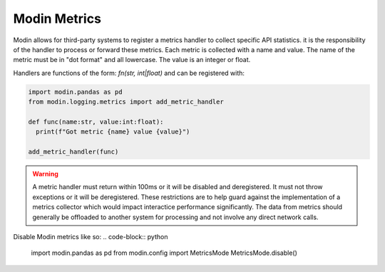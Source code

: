 Modin Metrics
=============

Modin allows for third-party systems to register a metrics handler to collect specific API statistics.
it is the responsibility of the handler to process or forward these metrics. Each metric is collected
with a name and value. The name of the metric must be in "dot format" and all lowercase. The value is
an integer or float.

Handlers are functions of the form: `fn(str, int|float)` and can be registered with:

.. code-block:: python

  import modin.pandas as pd
  from modin.logging.metrics import add_metric_handler

  def func(name:str, value:int:float):
    print(f"Got metric {name} value {value}")

  add_metric_handler(func)

.. warning:: 
  A metric handler must return within 100ms or it will be disabled and deregistered. It must not throw exceptions or it will
  be deregistered. These restrictions are to help guard against the implementation of a metrics collector which would impact
  interactice performance significantly. The data from metrics should generally be offloaded to another system for processing
  and not involve any direct network calls.

Disable Modin metrics like so:
.. code-block:: python

  import modin.pandas as pd
  from modin.config import MetricsMode
  MetricsMode.disable()
